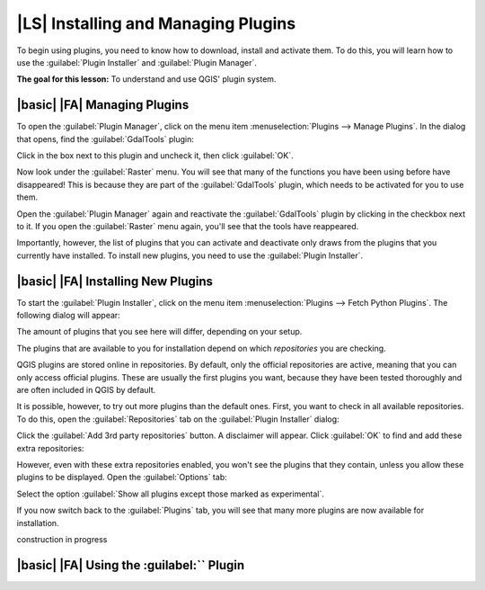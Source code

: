 |LS| Installing and Managing Plugins
===============================================================================

To begin using plugins, you need to know how to download, install and activate
them. To do this, you will learn how to use the :guilabel:`Plugin Installer`
and :guilabel:`Plugin Manager`.

**The goal for this lesson:** To understand and use QGIS' plugin system.

|basic| |FA| Managing Plugins
-------------------------------------------------------------------------------

To open the :guilabel:`Plugin Manager`, click on the menu item
:menuselection:`Plugins --> Manage Plugins`. In the dialog that opens, find the
:guilabel:`GdalTools` plugin:

.. image:: ../_static/qgis_plugins/005.png

Click in the box next to this plugin and uncheck it, then click :guilabel:`OK`.

Now look under the :guilabel:`Raster` menu. You will see that many of the
functions you have been using before have disappeared! This is because they are
part of the :guilabel:`GdalTools` plugin, which needs to be activated for you
to use them.

Open the :guilabel:`Plugin Manager` again and reactivate the
:guilabel:`GdalTools` plugin by clicking in the checkbox next to it. If you
open the :guilabel:`Raster` menu again, you'll see that the tools have
reappeared.

Importantly, however, the list of plugins that you can activate and deactivate
only draws from the plugins that you currently have installed. To install new
plugins, you need to use the :guilabel:`Plugin Installer`.

|basic| |FA| Installing New Plugins
-------------------------------------------------------------------------------

To start the :guilabel:`Plugin Installer`, click on the menu item
:menuselection:`Plugins --> Fetch Python Plugins`. The following dialog will
appear:

.. image:: ../_static/qgis_plugins/001.png

The amount of plugins that you see here will differ, depending on your setup.

The plugins that are available to you for installation depend on which
*repositories* you are checking.

QGIS plugins are stored online in repositories. By default, only the official
repositories are active, meaning that you can only access official plugins.
These are usually the first plugins you want, because they have been tested
thoroughly and are often included in QGIS by default.

It is possible, however, to try out more plugins than the default ones. First,
you want to check in all available repositories. To do this, open the
:guilabel:`Repositories` tab on the :guilabel:`Plugin Installer` dialog:

.. image:: ../_static/qgis_plugins/002.png

Click the :guilabel:`Add 3rd party repositories` button. A disclaimer will
appear. Click :guilabel:`OK` to find and add these extra repositories:

.. image:: ../_static/qgis_plugins/003.png

However, even with these extra repositories enabled, you won't see the plugins
that they contain, unless you allow these plugins to be displayed. Open the
:guilabel:`Options` tab:

.. image:: ../_static/qgis_plugins/004.png

Select the option :guilabel:`Show all plugins except those marked as
experimental`.

If you now switch back to the :guilabel:`Plugins` tab, you will see that many more plugins are now available for installation.

construction in progress

|basic| |FA| Using the :guilabel:`` Plugin
-------------------------------------------------------------------------------


